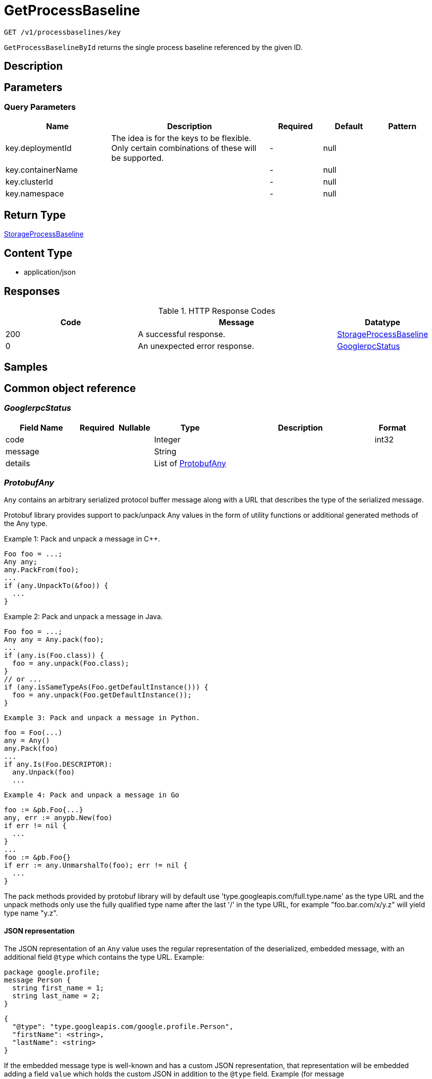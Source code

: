 // Auto-generated by scripts. Do not edit.
:_mod-docs-content-type: ASSEMBLY
:context: _v1_processbaselines_key_get





[id="GetProcessBaseline_{context}"]
= GetProcessBaseline

:toc: macro
:toc-title:

toc::[]


`GET /v1/processbaselines/key`

`GetProcessBaselineById` returns the single process baseline referenced by the given ID.

== Description







== Parameters





=== Query Parameters

[cols="2,3,1,1,1"]
|===
|Name| Description| Required| Default| Pattern

| key.deploymentId
| The idea is for the keys to be flexible. Only certain combinations of these will be supported.
| -
| null
|

| key.containerName
|
| -
| null
|

| key.clusterId
|
| -
| null
|

| key.namespace
|
| -
| null
|

|===


== Return Type

<<StorageProcessBaseline_{context}, StorageProcessBaseline>>


== Content Type

* application/json

== Responses

.HTTP Response Codes
[cols="2,3,1"]
|===
| Code | Message | Datatype


| 200
| A successful response.
|  <<StorageProcessBaseline_{context}, StorageProcessBaseline>>


| 0
| An unexpected error response.
|  <<GooglerpcStatus_{context}, GooglerpcStatus>>

|===

== Samples









ifdef::internal-generation[]
== Implementation



endif::internal-generation[]


[id="common-object-reference_{context}"]
== Common object reference



[id="GooglerpcStatus_{context}"]
=== _GooglerpcStatus_
 




[.fields-GooglerpcStatus]
[cols="2,1,1,2,4,1"]
|===
| Field Name| Required| Nullable | Type| Description | Format

| code
| 
| 
|   Integer  
| 
| int32    

| message
| 
| 
|   String  
| 
|     

| details
| 
| 
|   List   of <<ProtobufAny_{context}, ProtobufAny>>
| 
|     

|===



[id="ProtobufAny_{context}"]
=== _ProtobufAny_
 

`Any` contains an arbitrary serialized protocol buffer message along with a
URL that describes the type of the serialized message.

Protobuf library provides support to pack/unpack Any values in the form
of utility functions or additional generated methods of the Any type.

Example 1: Pack and unpack a message in C++.

    Foo foo = ...;
    Any any;
    any.PackFrom(foo);
    ...
    if (any.UnpackTo(&foo)) {
      ...
    }

Example 2: Pack and unpack a message in Java.

    Foo foo = ...;
    Any any = Any.pack(foo);
    ...
    if (any.is(Foo.class)) {
      foo = any.unpack(Foo.class);
    }
    // or ...
    if (any.isSameTypeAs(Foo.getDefaultInstance())) {
      foo = any.unpack(Foo.getDefaultInstance());
    }

 Example 3: Pack and unpack a message in Python.

    foo = Foo(...)
    any = Any()
    any.Pack(foo)
    ...
    if any.Is(Foo.DESCRIPTOR):
      any.Unpack(foo)
      ...

 Example 4: Pack and unpack a message in Go

     foo := &pb.Foo{...}
     any, err := anypb.New(foo)
     if err != nil {
       ...
     }
     ...
     foo := &pb.Foo{}
     if err := any.UnmarshalTo(foo); err != nil {
       ...
     }

The pack methods provided by protobuf library will by default use
'type.googleapis.com/full.type.name' as the type URL and the unpack
methods only use the fully qualified type name after the last '/'
in the type URL, for example "foo.bar.com/x/y.z" will yield type
name "y.z".

==== JSON representation
The JSON representation of an `Any` value uses the regular
representation of the deserialized, embedded message, with an
additional field `@type` which contains the type URL. Example:

    package google.profile;
    message Person {
      string first_name = 1;
      string last_name = 2;
    }

    {
      "@type": "type.googleapis.com/google.profile.Person",
      "firstName": <string>,
      "lastName": <string>
    }

If the embedded message type is well-known and has a custom JSON
representation, that representation will be embedded adding a field
`value` which holds the custom JSON in addition to the `@type`
field. Example (for message [google.protobuf.Duration][]):

    {
      "@type": "type.googleapis.com/google.protobuf.Duration",
      "value": "1.212s"
    }


[.fields-ProtobufAny]
[cols="2,1,1,2,4,1"]
|===
| Field Name| Required| Nullable | Type| Description | Format

| @type
| 
| 
|   String  
| A URL/resource name that uniquely identifies the type of the serialized protocol buffer message. This string must contain at least one \"/\" character. The last segment of the URL's path must represent the fully qualified name of the type (as in `path/google.protobuf.Duration`). The name should be in a canonical form (e.g., leading \".\" is not accepted).  In practice, teams usually precompile into the binary all types that they expect it to use in the context of Any. However, for URLs which use the scheme `http`, `https`, or no scheme, one can optionally set up a type server that maps type URLs to message definitions as follows:  * If no scheme is provided, `https` is assumed. * An HTTP GET on the URL must yield a [google.protobuf.Type][]   value in binary format, or produce an error. * Applications are allowed to cache lookup results based on the   URL, or have them precompiled into a binary to avoid any   lookup. Therefore, binary compatibility needs to be preserved   on changes to types. (Use versioned type names to manage   breaking changes.)  Note: this functionality is not currently available in the official protobuf release, and it is not used for type URLs beginning with type.googleapis.com. As of May 2023, there are no widely used type server implementations and no plans to implement one.  Schemes other than `http`, `https` (or the empty scheme) might be used with implementation specific semantics.
|     

|===



[id="StorageBaselineElement_{context}"]
=== _StorageBaselineElement_
 




[.fields-StorageBaselineElement]
[cols="2,1,1,2,4,1"]
|===
| Field Name| Required| Nullable | Type| Description | Format

| element
| 
| 
| <<StorageBaselineItem_{context}, StorageBaselineItem>>    
| 
|     

| auto
| 
| 
|   Boolean  
| 
|     

|===



[id="StorageBaselineItem_{context}"]
=== _StorageBaselineItem_
 




[.fields-StorageBaselineItem]
[cols="2,1,1,2,4,1"]
|===
| Field Name| Required| Nullable | Type| Description | Format

| processName
| 
| 
|   String  
| 
|     

|===



[id="StorageProcessBaseline_{context}"]
=== _StorageProcessBaseline_
 




[.fields-StorageProcessBaseline]
[cols="2,1,1,2,4,1"]
|===
| Field Name| Required| Nullable | Type| Description | Format

| id
| 
| 
|   String  
| 
|     

| key
| 
| 
| <<StorageProcessBaselineKey_{context}, StorageProcessBaselineKey>>    
| 
|     

| elements
| 
| 
|   List   of <<StorageBaselineElement_{context}, StorageBaselineElement>>
| 
|     

| elementGraveyard
| 
| 
|   List   of <<StorageBaselineElement_{context}, StorageBaselineElement>>
| 
|     

| created
| 
| 
|   Date  
| 
| date-time    

| userLockedTimestamp
| 
| 
|   Date  
| 
| date-time    

| stackRoxLockedTimestamp
| 
| 
|   Date  
| 
| date-time    

| lastUpdate
| 
| 
|   Date  
| 
| date-time    

|===



[id="StorageProcessBaselineKey_{context}"]
=== _StorageProcessBaselineKey_
 




[.fields-StorageProcessBaselineKey]
[cols="2,1,1,2,4,1"]
|===
| Field Name| Required| Nullable | Type| Description | Format

| deploymentId
| 
| 
|   String  
| The idea is for the keys to be flexible. Only certain combinations of these will be supported.
|     

| containerName
| 
| 
|   String  
| 
|     

| clusterId
| 
| 
|   String  
| 
|     

| namespace
| 
| 
|   String  
| 
|     

|===




